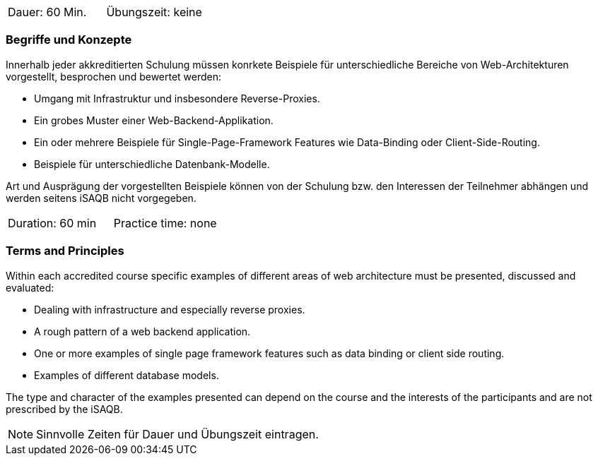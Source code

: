 // tag::DE[]
|===
| Dauer: 60 Min. | Übungszeit: keine
|===

=== Begriffe und Konzepte
Innerhalb jeder akkreditierten Schulung müssen konrkete Beispiele für unterschiedliche Bereiche von Web-Architekturen vorgestellt, besprochen und bewertet werden:

  * Umgang mit Infrastruktur und insbesondere Reverse-Proxies.
  * Ein grobes Muster einer Web-Backend-Applikation.
  * Ein oder mehrere Beispiele für Single-Page-Framework Features wie Data-Binding oder Client-Side-Routing.
  * Beispiele für unterschiedliche Datenbank-Modelle.

Art und Ausprägung der vorgestellten Beispiele können von der Schulung bzw. den Interessen der Teilnehmer abhängen und werden seitens iSAQB nicht vorgegeben.

// end::DE[]


// tag::EN[]
|===
| Duration: 60 min | Practice time: none
|===

=== Terms and Principles
Within each accredited course specific examples of different areas of web architecture must be presented, discussed and evaluated:
  
  * Dealing with infrastructure and especially reverse proxies.
  * A rough pattern of a web backend application.
  * One or more examples of single page framework features such as data binding or client side routing.
  *	Examples of different database models.

The type and character of the examples presented can depend on the course and the interests of the participants and are not prescribed by the iSAQB.

// end::EN[]

// tag::REMARK[]
[NOTE]
====
Sinnvolle Zeiten für Dauer und Übungszeit eintragen.
====
// end::REMARK[]
